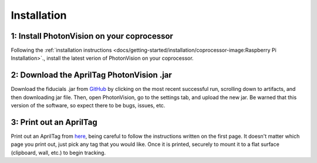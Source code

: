 Installation
============

1: Install PhotonVision on your coprocessor
-------------------------------------------

Following the :ref:`installation instructions <docs/getting-started/installation/coprocessor-image:Raspberry Pi Installation>`., install the latest verion of PhotonVision on your coprocessor.

2: Download the AprilTag PhotonVision .jar
------------------------------------------
Download the fiducials .jar from `GitHub <https://github.com/shueja-personal/photonvision/actions/runs/2251401670>`_ by clicking on the most recent successful run, scrolling down to artifacts, and then downloading jar file. Then, open PhotonVision, go to the settings tab, and upload the new jar. Be warned that this version of the software, so expect there to be bugs, issues, etc.

3: Print out an AprilTag
------------------------

Print out an AprilTag from `here <https://drive.google.com/file/d/1KKjJ1e5mmeLu5osqJ4mlJ-M-VielKGO3/view>`_, being careful to follow the instructions written on the first page. It doesn't matter which page you print out, just pick any tag that you would like. Once it is printed, securely to mount it to a flat surface (clipboard, wall, etc.) to begin tracking.
